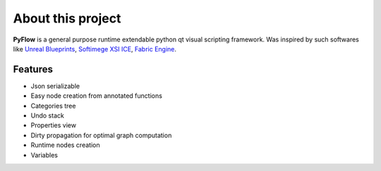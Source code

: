 About this project
==================
**PyFlow** is a general purpose runtime extendable python qt visual scripting framework. Was inspired by such softwares like `Unreal Blueprints`_, `Softimege XSI ICE`_, `Fabric Engine`_.

.. _Unreal Blueprints: https://docs.unrealengine.com/en-US/Engine/Blueprints/index.html
.. _Softimege XSI ICE: https://en.wikipedia.org/wiki/Autodesk_Softimage#ICE_Interactive_Creative_Environment
.. _Fabric Engine: https://vimeo.com/121838604


Features
********

- Json serializable
- Easy node creation from annotated functions
- Categories tree
- Undo stack
- Properties view
- Dirty propagation for optimal graph computation
- Runtime nodes creation
- Variables
